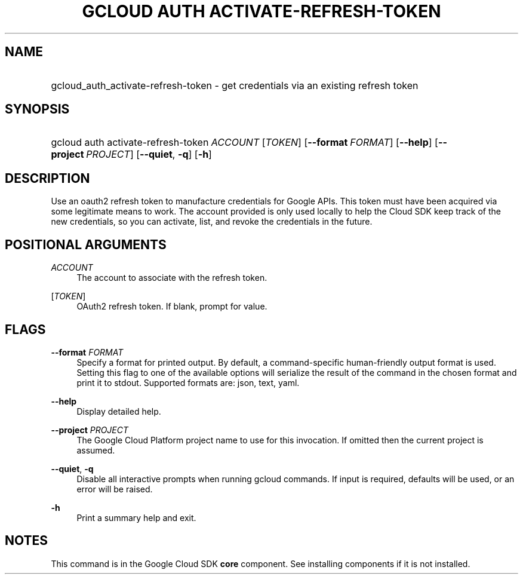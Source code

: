 .TH "GCLOUD AUTH ACTIVATE-REFRESH-TOKEN" "1" "" "" ""
.ie \n(.g .ds Aq \(aq
.el       .ds Aq '
.nh
.ad l
.SH "NAME"
.HP
gcloud_auth_activate-refresh-token \- get credentials via an existing refresh token
.SH "SYNOPSIS"
.HP
gcloud\ auth\ activate\-refresh\-token\ \fIACCOUNT\fR [\fITOKEN\fR] [\fB\-\-format\fR\ \fIFORMAT\fR] [\fB\-\-help\fR] [\fB\-\-project\fR\ \fIPROJECT\fR] [\fB\-\-quiet\fR,\ \fB\-q\fR] [\fB\-h\fR]
.SH "DESCRIPTION"
.sp
Use an oauth2 refresh token to manufacture credentials for Google APIs\&. This token must have been acquired via some legitimate means to work\&. The account provided is only used locally to help the Cloud SDK keep track of the new credentials, so you can activate, list, and revoke the credentials in the future\&.
.SH "POSITIONAL ARGUMENTS"
.PP
\fIACCOUNT\fR
.RS 4
The account to associate with the refresh token\&.
.RE
.PP
[\fITOKEN\fR]
.RS 4
OAuth2 refresh token\&. If blank, prompt for value\&.
.RE
.SH "FLAGS"
.PP
\fB\-\-format\fR \fIFORMAT\fR
.RS 4
Specify a format for printed output\&. By default, a command\-specific human\-friendly output format is used\&. Setting this flag to one of the available options will serialize the result of the command in the chosen format and print it to stdout\&. Supported formats are:
json,
text,
yaml\&.
.RE
.PP
\fB\-\-help\fR
.RS 4
Display detailed help\&.
.RE
.PP
\fB\-\-project\fR \fIPROJECT\fR
.RS 4
The Google Cloud Platform project name to use for this invocation\&. If omitted then the current project is assumed\&.
.RE
.PP
\fB\-\-quiet\fR, \fB\-q\fR
.RS 4
Disable all interactive prompts when running gcloud commands\&. If input is required, defaults will be used, or an error will be raised\&.
.RE
.PP
\fB\-h\fR
.RS 4
Print a summary help and exit\&.
.RE
.SH "NOTES"
.sp
This command is in the Google Cloud SDK \fBcore\fR component\&. See installing components if it is not installed\&.
